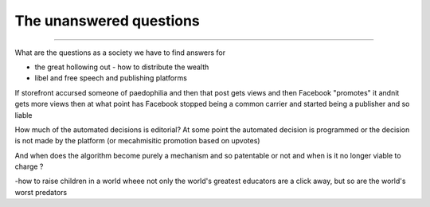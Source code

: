 ========================
The unanswered questions
========================

========================

What are the questions as a society we have to find answers for

- the great hollowing out - how to distribute the wealth

- libel and free speech and publishing platforms
If storefront accursed someone of paedophilia and then that post gets views and then Facebook "promotes" it andnit gets more views then at what point has Facebook stopped being a common carrier and started being a publisher and so liable

How much of the automated decisions is editorial? At some point the automated decision is programmed or the decision is not made by the platform (or mecahmisitic promotion based on upvotes)

And when does the algorithm become purely a mechanism and so patentable or not and when is it no longer viable to charge ?

-how to raise children in a world wheee not only the world's greatest educators are a click away, but so are the world's worst predators

